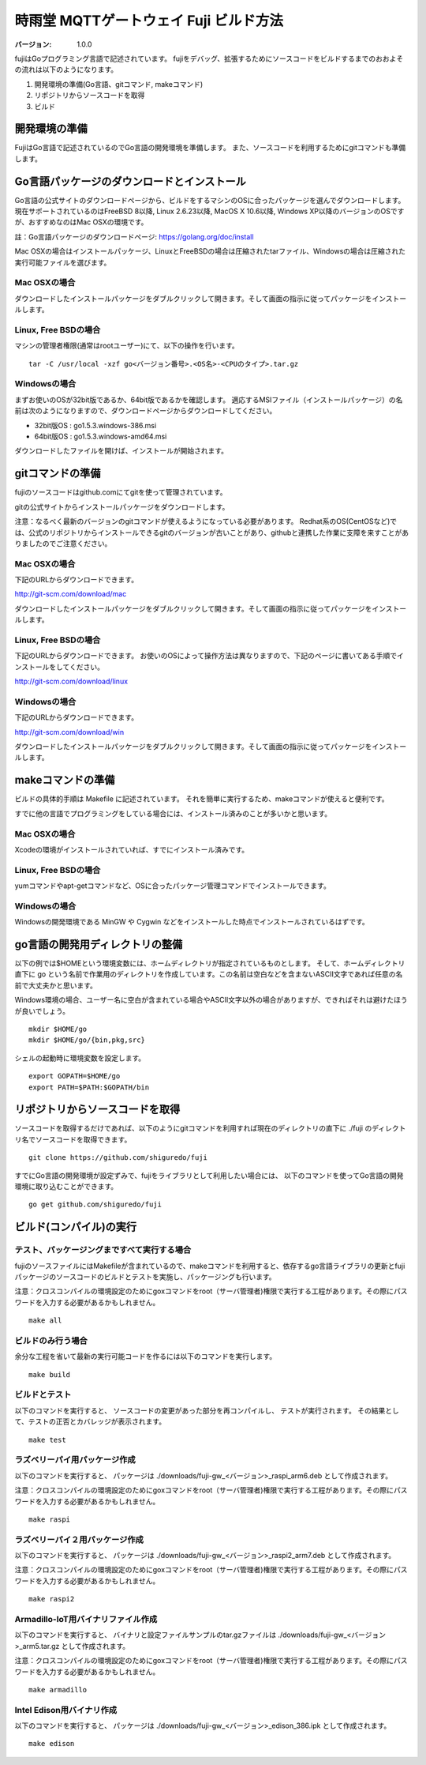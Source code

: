 #######################################
時雨堂 MQTTゲートウェイ Fuji ビルド方法
#######################################

:バージョン: 1.0.0

fujiはGoプログラミング言語で記述されています。
fujiをデバッグ、拡張するためにソースコードをビルドするまでのおおよその流れは以下のようになります。

1. 開発環境の準備(Go言語、gitコマンド, makeコマンド)
2. リポジトリからソースコードを取得
3. ビルド


開発環境の準備
=============

FujiはGo言語で記述されているのでGo言語の開発環境を準備します。
また、ソースコードを利用するためにgitコマンドも準備します。

Go言語パッケージのダウンロードとインストール
=======================


Go言語の公式サイトのダウンロードページから、ビルドをするマシンのOSに合ったパッケージを選んでダウンロードします。
現在サポートされているのはFreeBSD 8以降, Linux 2.6.23以降, MacOS X 10.6以降, Windows XP以降のバージョンのOSですが、おすすめなのはMac OSXの環境です。

註：Go言語パッケージのダウンロードページ: https://golang.org/doc/install

Mac OSXの場合はインストールパッケージ、LinuxとFreeBSDの場合は圧縮されたtarファイル、Windowsの場合は圧縮された実行可能ファイルを選びます。

Mac OSXの場合
-------------

ダウンロードしたインストールパッケージをダブルクリックして開きます。そして画面の指示に従ってパッケージをインストールします。

Linux, Free BSDの場合
---------------------

マシンの管理者権限(通常はrootユーザー)にて、以下の操作を行います。

::

    tar -C /usr/local -xzf go<バージョン番号>.<OS名>-<CPUのタイプ>.tar.gz


Windowsの場合
-------------

まずお使いのOSが32bit版であるか、64bit版であるかを確認します。
適応するMSIファイル（インストールパッケージ）の名前は次のようになりますので、ダウンロードページからダウンロードしてください。

- 32bit版OS : go1.5.3.windows-386.msi
- 64bit版OS : go1.5.3.windows-amd64.msi

ダウンロードしたファイルを開けば、インストールが開始されます。

gitコマンドの準備
================

fujiのソースコードはgithub.comにてgitを使って管理されています。

gitの公式サイトからインストールパッケージをダウンロードします。

注意：なるべく最新のバージョンのgitコマンドが使えるようになっている必要があります。
Redhat系のOS(CentOSなど)では、公式のリポジトリからインストールできるgitのバージョンが古いことがあり、githubと連携した作業に支障を来すことがありましたのでご注意ください。

Mac OSXの場合
------------

下記のURLからダウンロードできます。

http://git-scm.com/download/mac

ダウンロードしたインストールパッケージをダブルクリックして開きます。そして画面の指示に従ってパッケージをインストールします。


Linux, Free BSDの場合
---------------------

下記のURLからダウンロードできます。
お使いのOSによって操作方法は異なりますので、下記のページに書いてある手順でインストールをしてください。

http://git-scm.com/download/linux

Windowsの場合
-------------

下記のURLからダウンロードできます。

http://git-scm.com/download/win

ダウンロードしたインストールパッケージをダブルクリックして開きます。そして画面の指示に従ってパッケージをインストールします。

makeコマンドの準備
==================

ビルドの具体的手順は Makefile に記述されています。
それを簡単に実行するため、makeコマンドが使えると便利です。

すでに他の言語でプログラミングをしている場合には、インストール済みのことが多いかと思います。


Mac OSXの場合
------------

Xcodeの環境がインストールされていれば、すでにインストール済みです。


Linux, Free BSDの場合
---------------------

yumコマンドやapt-getコマンドなど、OSに合ったパッケージ管理コマンドでインストールできます。


Windowsの場合
-------------

Windowsの開発環境である MinGW や Cygwin などをインストールした時点でインストールされているはずです。


go言語の開発用ディレクトリの整備
================================

以下の例では$HOMEという環境変数には、ホームディレクトリが指定されているものとします。
そして、ホームディレクトリ直下に go という名前で作業用のディレクトリを作成しています。この名前は空白などを含まないASCII文字であれば任意の名前で大丈夫かと思います。

Windows環境の場合、ユーザー名に空白が含まれている場合やASCII文字以外の場合がありますが、できればそれは避けたほうが良いでしょう。

::

    mkdir $HOME/go
    mkdir $HOME/go/{bin,pkg,src}

シェルの起動時に環境変数を設定します。

::

    export GOPATH=$HOME/go
    export PATH=$PATH:$GOPATH/bin



リポジトリからソースコードを取得
================================

ソースコードを取得するだけであれば、以下のようにgitコマンドを利用すれば現在のディレクトリの直下に ./fuji のディレクトリ名でソースコードを取得できます。

::

    git clone https://github.com/shiguredo/fuji

すでにGo言語の開発環境が設定ずみで、fujiをライブラリとして利用したい場合には、
以下のコマンドを使ってGo言語の開発環境に取り込むことができます。

::

    go get github.com/shiguredo/fuji




ビルド(コンパイル)の実行
============

テスト、パッケージングまですべて実行する場合
-------------------------------------------

fujiのソースファイルにはMakefileが含まれているので、makeコマンドを利用すると、依存するgo言語ライブラリの更新とfujiパッケージのソースコードのビルドとテストを実施し、パッケージングも行います。

注意：クロスコンパイルの環境設定のためにgoxコマンドをroot（サーバ管理者)権限で実行する工程があります。その際にパスワードを入力する必要があるかもしれません。

::

    make all

ビルドのみ行う場合
----------

余分な工程を省いて最新の実行可能コードを作るには以下のコマンドを実行します。

::

    make build

ビルドとテスト
-----------------

以下のコマンドを実行すると、
ソースコードの変更があった部分を再コンパイルし、
テストが実行されます。
その結果として、テストの正否とカバレッジが表示されます。

::

    make test



ラズベリーパイ用パッケージ作成
------------------------------

以下のコマンドを実行すると、
パッケージは ./downloads/fuji-gw_<バージョン>_raspi_arm6.deb として作成されます。

注意：クロスコンパイルの環境設定のためにgoxコマンドをroot（サーバ管理者)権限で実行する工程があります。その際にパスワードを入力する必要があるかもしれません。

::

    make raspi


ラズベリーパイ２用パッケージ作成
--------------------------------

以下のコマンドを実行すると、
パッケージは ./downloads/fuji-gw_<バージョン>_raspi2_arm7.deb として作成されます。

注意：クロスコンパイルの環境設定のためにgoxコマンドをroot（サーバ管理者)権限で実行する工程があります。その際にパスワードを入力する必要があるかもしれません。

::

    make raspi2

Armadillo-IoT用バイナリファイル作成
-----------------------------------

以下のコマンドを実行すると、
バイナリと設定ファイルサンプルのtar.gzファイルは ./downloads/fuji-gw_<バージョン>_arm5.tar.gz として作成されます。

注意：クロスコンパイルの環境設定のためにgoxコマンドをroot（サーバ管理者)権限で実行する工程があります。その際にパスワードを入力する必要があるかもしれません。

::

    make armadillo


Intel Edison用バイナリ作成
--------------------------

以下のコマンドを実行すると、
パッケージは ./downloads/fuji-gw_<バージョン>_edison_386.ipk として作成されます。

::

    make edison
